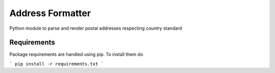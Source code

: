 ===============================
Address Formatter
===============================
Python module to parse and render postal addresses respecting country standard

Requirements
============

Package requirements are handled using pip. To install them do

```
pip install -r requirements.txt
```
